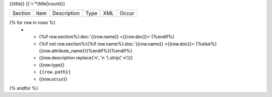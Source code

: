 {{title}}
{{'='*(title|count)}}

.. list-table::

    * - Section
      - Item
      - Description
      - Type
      - XML
      - Occur

{% for row in rows %}
    * - {%if row.section%}:doc:`{{row.name}} <{{row.doc}}>`{%endif%}
      - {%if not row.section%}{%if row.name%}:doc:`{{row.name}} <{{row.doc}}>`{%else%}{{row.attribute_name}}{%endif%}{%endif%}
      - {{row.description.replace('\n', '\n        ').strip(' \n')}}
      - {{row.type}}
      - ``{{row.path}}``
      - {{row.occur}}
{% endfor %}
